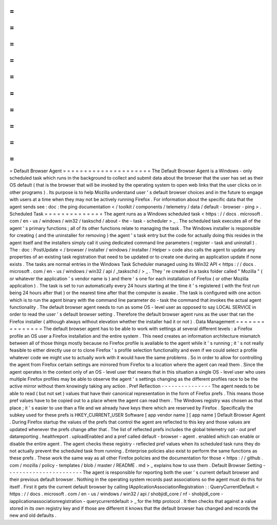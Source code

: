 =
=
=
=
=
=
=
=
=
=
=
=
=
=
=
=
=
=
=
=
=
Default
Browser
Agent
=
=
=
=
=
=
=
=
=
=
=
=
=
=
=
=
=
=
=
=
=
The
Default
Browser
Agent
is
a
Windows
-
only
scheduled
task
which
runs
in
the
background
to
collect
and
submit
data
about
the
browser
that
the
user
has
set
as
their
OS
default
(
that
is
the
browser
that
will
be
invoked
by
the
operating
system
to
open
web
links
that
the
user
clicks
on
in
other
programs
)
.
Its
purpose
is
to
help
Mozilla
understand
user
'
s
default
browser
choices
and
in
the
future
to
engage
with
users
at
a
time
when
they
may
not
be
actively
running
Firefox
.
For
information
about
the
specific
data
that
the
agent
sends
see
:
doc
:
the
ping
documentation
<
/
toolkit
/
components
/
telemetry
/
data
/
default
-
browser
-
ping
>
.
Scheduled
Task
=
=
=
=
=
=
=
=
=
=
=
=
=
=
The
agent
runs
as
a
Windows
scheduled
task
<
https
:
/
/
docs
.
microsoft
.
com
/
en
-
us
/
windows
/
win32
/
taskschd
/
about
-
the
-
task
-
scheduler
>
_
.
The
scheduled
task
executes
all
of
the
agent
'
s
primary
functions
;
all
of
its
other
functions
relate
to
managing
the
task
.
The
Windows
installer
is
responsible
for
creating
(
and
the
uninstaller
for
removing
)
the
agent
'
s
task
entry
but
the
code
for
actually
doing
this
resides
in
the
agent
itself
and
the
installers
simply
call
it
using
dedicated
command
line
parameters
(
register
-
task
and
uninstall
)
.
The
:
doc
:
PostUpdate
<
/
browser
/
installer
/
windows
/
installer
/
Helper
>
code
also
calls
the
agent
to
update
any
properties
of
an
existing
task
registration
that
need
to
be
updated
or
to
create
one
during
an
application
update
if
none
exists
.
The
tasks
are
normal
entries
in
the
Windows
Task
Scheduler
managed
using
its
Win32
API
<
https
:
/
/
docs
.
microsoft
.
com
/
en
-
us
/
windows
/
win32
/
api
/
_taskschd
/
>
_
.
They
'
re
created
in
a
tasks
folder
called
"
Mozilla
"
(
or
whatever
the
application
'
s
vendor
name
is
)
and
there
'
s
one
for
each
installation
of
Firefox
(
or
other
Mozilla
application
)
.
The
task
is
set
to
run
automatically
every
24
hours
starting
at
the
time
it
'
s
registered
(
with
the
first
run
being
24
hours
after
that
)
or
the
nearest
time
after
that
the
computer
is
awake
.
The
task
is
configured
with
one
action
which
is
to
run
the
agent
binary
with
the
command
line
parameter
do
-
task
the
command
that
invokes
the
actual
agent
functionality
.
The
default
browser
agent
needs
to
run
as
some
OS
-
level
user
as
opposed
to
say
LOCAL
SERVICE
in
order
to
read
the
user
'
s
default
browser
setting
.
Therefore
the
default
browser
agent
runs
as
the
user
that
ran
the
Firefox
installer
(
although
always
without
elevation
whether
the
installer
had
it
or
not
)
.
Data
Management
=
=
=
=
=
=
=
=
=
=
=
=
=
=
=
The
default
browser
agent
has
to
be
able
to
work
with
settings
at
several
different
levels
:
a
Firefox
profile
an
OS
user
a
Firefox
installation
and
the
entire
system
.
This
need
creates
an
information
architecture
mismatch
between
all
of
those
things
mostly
because
no
Firefox
profile
is
available
to
the
agent
while
it
'
s
running
;
it
'
s
not
really
feasible
to
either
directly
use
or
to
clone
Firefox
'
s
profile
selection
functionality
and
even
if
we
could
select
a
profile
whatever
code
we
might
use
to
actually
work
with
it
would
have
the
same
problems
.
So
in
order
to
allow
for
controlling
the
agent
from
Firefox
certain
settings
are
mirrored
from
Firefox
to
a
location
where
the
agent
can
read
them
.
Since
the
agent
operates
in
the
context
only
of
an
OS
-
level
user
that
means
that
in
this
situation
a
single
OS
-
level
user
who
uses
multiple
Firefox
profiles
may
be
able
to
observe
the
agent
'
s
settings
changing
as
the
different
profiles
race
to
be
the
active
mirror
without
them
knowingly
taking
any
action
.
Pref
Reflection
-
-
-
-
-
-
-
-
-
-
-
-
-
-
-
The
agent
needs
to
be
able
to
read
(
but
not
set
)
values
that
have
their
canonical
representation
in
the
form
of
Firefox
prefs
.
This
means
those
pref
values
have
to
be
copied
out
to
a
place
where
the
agent
can
read
them
.
The
Windows
registry
was
chosen
as
that
place
;
it
'
s
easier
to
use
than
a
file
and
we
already
have
keys
there
which
are
reserved
by
Firefox
.
Specifically
the
subkey
used
for
these
prefs
is
HKEY_CURRENT_USER
\
Software
\
[
app
vendor
name
]
\
[
app
name
]
\
Default
Browser
Agent
\
.
During
Firefox
startup
the
values
of
the
prefs
that
control
the
agent
are
reflected
to
this
key
and
those
values
are
updated
whenever
the
prefs
change
after
that
.
The
list
of
reflected
prefs
includes
the
global
telemetry
opt
-
out
pref
datareporting
.
healthreport
.
uploadEnabled
and
a
pref
called
default
-
browser
-
agent
.
enabled
which
can
enable
or
disable
the
entire
agent
.
The
agent
checks
these
registry
-
reflected
pref
values
when
its
scheduled
task
runs
they
do
not
actually
prevent
the
scheduled
task
from
running
.
Enterprise
policies
also
exist
to
perform
the
same
functions
as
these
prefs
.
These
work
the
same
way
as
all
other
Firefox
policies
and
the
documentation
for
those
<
https
:
/
/
github
.
com
/
mozilla
/
policy
-
templates
/
blob
/
master
/
README
.
md
>
_
explains
how
to
use
them
.
Default
Browser
Setting
-
-
-
-
-
-
-
-
-
-
-
-
-
-
-
-
-
-
-
-
-
-
-
The
agent
is
responsible
for
reporting
both
the
user
'
s
current
default
browser
and
their
previous
default
browser
.
Nothing
in
the
operating
system
records
past
associations
so
the
agent
must
do
this
for
itself
.
First
it
gets
the
current
default
browser
by
calling
IApplicationAssociationRegistration
:
:
QueryCurrentDefault
<
https
:
/
/
docs
.
microsoft
.
com
/
en
-
us
/
windows
/
win32
/
api
/
shobjidl_core
/
nf
-
shobjidl_core
-
iapplicationassociationregistration
-
querycurrentdefault
>
_
for
the
http
protocol
.
It
then
checks
that
against
a
value
stored
in
its
own
registry
key
and
if
those
are
different
it
knows
that
the
default
browser
has
changed
and
records
the
new
and
old
defaults
.
